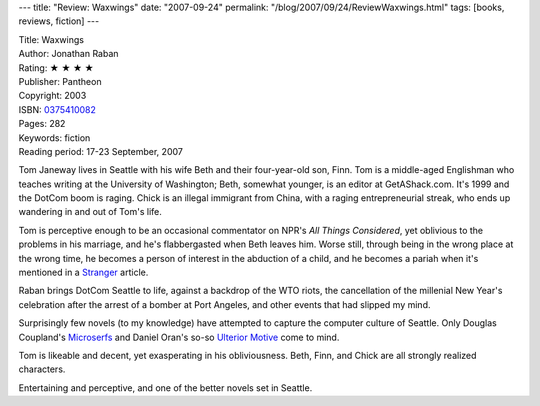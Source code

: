 ---
title: "Review: Waxwings"
date: "2007-09-24"
permalink: "/blog/2007/09/24/ReviewWaxwings.html"
tags: [books, reviews, fiction]
---



.. image:: https://images-na.ssl-images-amazon.com/images/P/0375410082.01.MZZZZZZZ.jpg
    :alt: Waxwings
    :target: http://www.elliottbaybook.com/product/info.jsp?isbn=0375410082
    :class: right-float

| Title: Waxwings
| Author: Jonathan Raban
| Rating: ★ ★ ★ ★ 
| Publisher: Pantheon
| Copyright: 2003
| ISBN: `0375410082 <http://www.elliottbaybook.com/product/info.jsp?isbn=0375410082>`_
| Pages: 282
| Keywords: fiction
| Reading period: 17-23 September, 2007

Tom Janeway lives in Seattle with his wife Beth and their four-year-old son, Finn.
Tom is a middle-aged Englishman who teaches writing at the University of Washington;
Beth, somewhat younger, is an editor at GetAShack.com.
It's 1999 and the DotCom boom is raging.
Chick is an illegal immigrant from China, with a raging entrepreneurial streak,
who ends up wandering in and out of Tom's life.

Tom is perceptive enough to be an occasional commentator
on NPR's *All Things Considered*,
yet oblivious to the problems in his marriage,
and he's flabbergasted when Beth leaves him.
Worse still, through being in the wrong place at the wrong time,
he becomes a person of interest in the abduction of a child,
and he becomes a pariah when it's mentioned in a `Stranger`_ article.

Raban brings DotCom Seattle to life,
against a backdrop of the WTO riots,
the cancellation of the millenial New Year's celebration
after the arrest of a bomber at Port Angeles,
and other events that had slipped my mind.

Surprisingly few novels (to my knowledge)
have attempted to capture the computer culture of Seattle.
Only Douglas Coupland's `Microserfs`_
and Daniel Oran's so-so `Ulterior Motive`_
come to mind.

Tom is likeable and decent, yet exasperating in his obliviousness.
Beth, Finn, and Chick are all strongly realized characters.

Entertaining and perceptive, and one of the better novels set in Seattle.

.. _Stranger:
    http://www.thestranger.com/
.. _Ulterior Motive:
    http://www.elliottbaybook.com/product/info.jsp?isbn=1575663023
.. _Microserfs:
    http://www.elliottbaybook.com/product/info.jsp?isbn=0060987049

.. _permalink:
    /blog/2007/09/24/ReviewWaxwings.html
